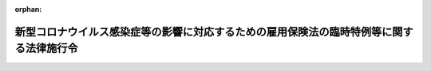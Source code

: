 .. _502CO0000000187_20220401_504CO0000000171:

:orphan:

========================================================================================
新型コロナウイルス感染症等の影響に対応するための雇用保険法の臨時特例等に関する法律施行令
========================================================================================

.. raw:: html
    
    
    <main id="contentsLaw" class="active">
    <div id="innerDocument" class="active">
    
    
    
    
    <div style="margin-bottom: 12px;">
    <div id="lawTitleNo" style="font-size: 1.067rem; font-weight: bold;" class="_shokanBoxParent">令和二年政令第百八十七号<div class="_shokanBox"></div>
    <div class="_inyoBox" id="_inyo_"></div>
    </div>
    <div id="lawTitle" style="margin-left: 3rem; font-size: 1.5rem; font-weight: bold; line-height: 1.25em;" class="_shokanBoxParent">
    <span data-xpath="">新型コロナウイルス感染症等の影響に対応するための雇用保険法の臨時特例等に関する法律施行令</span><div class="_shokanBox" id="_shokan_"><div class="_shokanBtnIcons"></div></div>
    <div class="_inyoBox" id="_inyo_"></div>
    </div>
    </div><section id="EnactStatement" class="active EnactStatement"><div class="_div_EnactStatement _shokanBoxParent" style="text-indent: 1em;">
    <span data-xpath="">内閣は、新型コロナウイルス感染症等の影響に対応するための雇用保険法の臨時特例等に関する法律（令和二年法律第五十四号）の施行に伴い、及び雇用保険法（昭和四十九年法律第百十六号）第二十八条第三項の規定に基づき、この政令を制定する。</span><div class="_shokanBox" id="_shokan_"><div class="_shokanBtnIcons"></div></div>
    <div class="_inyoBox" id="_inyo_"></div>
    </div></section><section id="MainProvision" class="active MainProvision"><section class="active Paragraph"><div style="text-indent: 1em;" class="_div_ParagraphSentence _shokanBoxParent">
    <span data-xpath="">新型コロナウイルス感染症等の影響に対応するための雇用保険法の臨時特例等に関する法律第三条第一項の規定による基本手当の支給を受ける受給資格者（雇用保険法第十五条第一項に規定する受給資格者をいう。）に係る雇用保険法施行令（昭和五十年政令第二十五号）第九条の規定の適用については、同条第一項中「法第二十八条第一項」とあるのは「新型コロナウイルス感染症等の影響に対応するための雇用保険法の臨時特例等に関する法律（令和二年法律第五十四号。以下この条において「臨時特例法」という。）第三条第五項の規定により読み替えて適用する法第二十八条第一項」と、「当該各号に定める日数」とあるのは「当該各号に定める日数（臨時特例法第三条第一項の規定による基本手当の支給にあつては、同条第二項に規定する日数）」と、同条第二項中「法第二十八条第二項」とあるのは「臨時特例法第三条第五項の規定により読み替えて適用する法第二十八条第二項」と、「同条第一項」とあるのは「臨時特例法第三条第五項の規定により読み替えて適用する法第二十八条第一項」と、「法の規定」とあるのは「法又は臨時特例法の規定」とする。</span><div class="_shokanBox" id="_shokan_"><div class="_shokanBtnIcons"></div></div>
    <div class="_inyoBox" id="_inyo_"></div>
    </div></section></section><section id="" class="active SupplProvision"><div class="_div_SupplProvisionLabel SupplProvisionLabel _shokanBoxParent" style="margin-bottom: 10px; margin-left: 3em; font-weight: bold;">
    <span data-xpath="">附　則</span><div class="_shokanBox" id="_shokan_"><div class="_shokanBtnIcons"></div></div>
    <div class="_inyoBox" id="_inyo_"></div>
    </div>
    <section class="active Paragraph"><div style="text-indent: 1em;" class="_div_ParagraphSentence _shokanBoxParent">
    <span data-xpath="">この政令は、公布の日から施行する。</span><div class="_shokanBox" id="_shokan_"><div class="_shokanBtnIcons"></div></div>
    <div class="_inyoBox" id="_inyo_"></div>
    </div></section></section><section id="" class="active SupplProvision"><div class="_div_SupplProvisionLabel SupplProvisionLabel _shokanBoxParent" style="margin-bottom: 10px; margin-left: 3em; font-weight: bold;">
    <span data-xpath="">附　則</span>　（令和四年三月三一日政令第一七一号）　抄<div class="_shokanBox" id="_shokan_"><div class="_shokanBtnIcons"></div></div>
    <div class="_inyoBox" id="_inyo_"></div>
    </div>
    <section class="active Paragraph"><div style="text-indent: 1em;" class="_div_ParagraphSentence _shokanBoxParent">
    <span data-xpath="">この政令は、令和四年四月一日から施行する。</span><div class="_shokanBox" id="_shokan_"><div class="_shokanBtnIcons"></div></div>
    <div class="_inyoBox" id="_inyo_"></div>
    </div></section></section>
    
    
    
    
    
    </div>
    </main>
    
    
